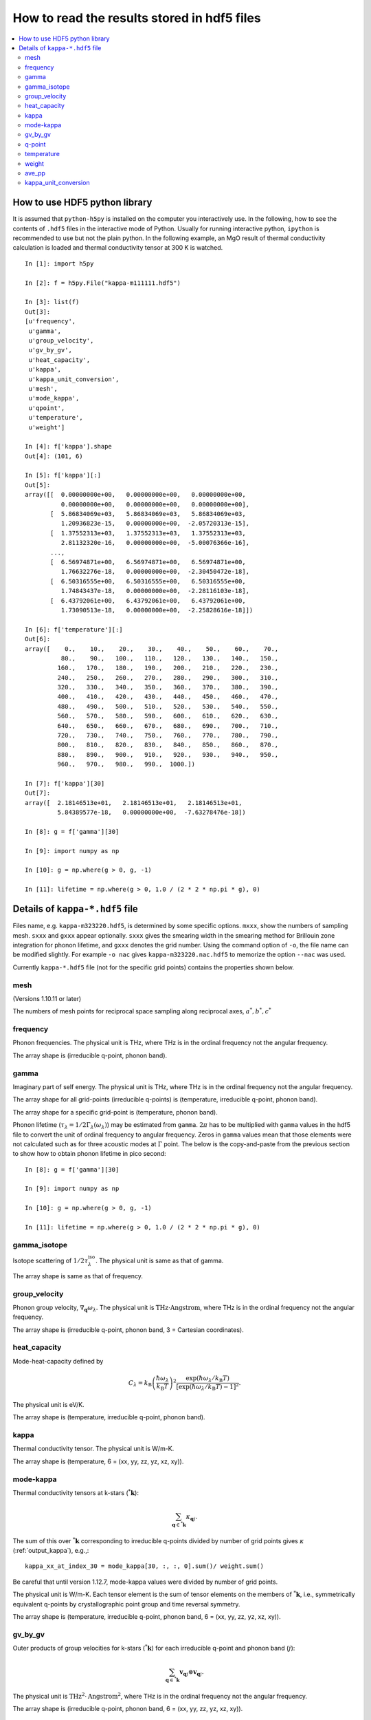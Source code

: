 .. _hdf5_howto:

How to read the results stored in hdf5 files
=============================================

.. contents::
   :depth: 3
   :local:

How to use HDF5 python library
-------------------------------

It is assumed that ``python-h5py`` is installed on the computer you
interactively use. In the following, how to see the contents of
``.hdf5`` files in the interactive mode of Python. Usually for running
interactive python, ``ipython`` is recommended to use but not the
plain python. In the following example, an MgO result of thermal
conductivity calculation is loaded and thermal conductivity tensor at
300 K is watched.

::


   In [1]: import h5py

   In [2]: f = h5py.File("kappa-m111111.hdf5")

   In [3]: list(f)
   Out[3]:
   [u'frequency',
    u'gamma',
    u'group_velocity',
    u'gv_by_gv',
    u'heat_capacity',
    u'kappa',
    u'kappa_unit_conversion',
    u'mesh',
    u'mode_kappa',
    u'qpoint',
    u'temperature',
    u'weight']

   In [4]: f['kappa'].shape
   Out[4]: (101, 6)

   In [5]: f['kappa'][:]
   Out[5]:
   array([[  0.00000000e+00,   0.00000000e+00,   0.00000000e+00,
             0.00000000e+00,   0.00000000e+00,   0.00000000e+00],
          [  5.86834069e+03,   5.86834069e+03,   5.86834069e+03,
             1.20936823e-15,   0.00000000e+00,  -2.05720313e-15],
          [  1.37552313e+03,   1.37552313e+03,   1.37552313e+03,
             2.81132320e-16,   0.00000000e+00,  -5.00076366e-16],
          ...,
          [  6.56974871e+00,   6.56974871e+00,   6.56974871e+00,
             1.76632276e-18,   0.00000000e+00,  -2.30450472e-18],
          [  6.50316555e+00,   6.50316555e+00,   6.50316555e+00,
             1.74843437e-18,   0.00000000e+00,  -2.28116103e-18],
          [  6.43792061e+00,   6.43792061e+00,   6.43792061e+00,
             1.73090513e-18,   0.00000000e+00,  -2.25828616e-18]])

   In [6]: f['temperature'][:]
   Out[6]:
   array([    0.,    10.,    20.,    30.,    40.,    50.,    60.,    70.,
             80.,    90.,   100.,   110.,   120.,   130.,   140.,   150.,
            160.,   170.,   180.,   190.,   200.,   210.,   220.,   230.,
            240.,   250.,   260.,   270.,   280.,   290.,   300.,   310.,
            320.,   330.,   340.,   350.,   360.,   370.,   380.,   390.,
            400.,   410.,   420.,   430.,   440.,   450.,   460.,   470.,
            480.,   490.,   500.,   510.,   520.,   530.,   540.,   550.,
            560.,   570.,   580.,   590.,   600.,   610.,   620.,   630.,
            640.,   650.,   660.,   670.,   680.,   690.,   700.,   710.,
            720.,   730.,   740.,   750.,   760.,   770.,   780.,   790.,
            800.,   810.,   820.,   830.,   840.,   850.,   860.,   870.,
            880.,   890.,   900.,   910.,   920.,   930.,   940.,   950.,
            960.,   970.,   980.,   990.,  1000.])

   In [7]: f['kappa'][30]
   Out[7]:
   array([  2.18146513e+01,   2.18146513e+01,   2.18146513e+01,
            5.84389577e-18,   0.00000000e+00,  -7.63278476e-18])

   In [8]: g = f['gamma'][30]

   In [9]: import numpy as np

   In [10]: g = np.where(g > 0, g, -1)

   In [11]: lifetime = np.where(g > 0, 1.0 / (2 * 2 * np.pi * g), 0)

.. _kappa_hdf5_file:

Details of ``kappa-*.hdf5`` file
---------------------------------

Files name, e.g. ``kappa-m323220.hdf5``, is determined by some
specific options. ``mxxx``, show the numbers of sampling
mesh. ``sxxx`` and ``gxxx`` appear optionally. ``sxxx`` gives the
smearing width in the smearing method for Brillouin zone integration
for phonon lifetime, and ``gxxx`` denotes the grid number. Using the
command option of ``-o``, the file name can be modified slightly. For
example ``-o nac`` gives ``kappa-m323220.nac.hdf5`` to
memorize the option ``--nac`` was used.

Currently ``kappa-*.hdf5`` file (not for the specific grid points)
contains the properties shown below.

mesh
^^^^^

(Versions 1.10.11 or later)

The numbers of mesh points for reciprocal space sampling along
reciprocal axes, :math:`a^*, b^*, c^*`

frequency
^^^^^^^^^^

Phonon frequencies. The physical unit is THz, where THz
is in the ordinal frequency not the angular frequency.

The array shape is (irreducible q-point, phonon band).

gamma
^^^^^^

Imaginary part of self energy. The physical unit is THz, where THz
is in the ordinal frequency not the angular frequency.

The array shape for all grid-points (irreducible q-points) is
(temperature, irreducible q-point, phonon band).

The array shape for a specific grid-point is
(temperature, phonon band).

Phonon lifetime (:math:`\tau_\lambda=1/2\Gamma_\lambda(\omega_\lambda)`) may
be estimated from ``gamma``. :math:`2\pi` has to be multiplied with
``gamma`` values in the hdf5 file to convert the unit of ordinal
frequency to angular frequency. Zeros in ``gamma`` values mean that
those elements were not calculated such as for three acoustic modes at
:math:`\Gamma` point. The below is the copy-and-paste from the
previous section to show how to obtain phonon lifetime in pico
second::

   In [8]: g = f['gamma'][30]

   In [9]: import numpy as np

   In [10]: g = np.where(g > 0, g, -1)

   In [11]: lifetime = np.where(g > 0, 1.0 / (2 * 2 * np.pi * g), 0)


gamma_isotope
^^^^^^^^^^^^^^

Isotope scattering of :math:`1/2\tau^\mathrm{iso}_\lambda`.
The physical unit is same as that of gamma.

The array shape is same as that of frequency.

group_velocity
^^^^^^^^^^^^^^^

Phonon group velocity, :math:`\nabla_\mathbf{q}\omega_\lambda`. The
physical unit is :math:`\text{THz}\cdot\text{Angstrom}`, where THz
is in the ordinal frequency not the angular frequency.

The array shape is (irreducible q-point, phonon band, 3 = Cartesian coordinates).

heat_capacity
^^^^^^^^^^^^^^

Mode-heat-capacity defined by

.. math::

    C_\lambda = k_\mathrm{B}
     \left(\frac{\hbar\omega_\lambda}{k_\mathrm{B} T} \right)^2
     \frac{\exp(\hbar\omega_\lambda/k_\mathrm{B}
     T)}{[\exp(\hbar\omega_\lambda/k_\mathrm{B} T)-1]^2}.

The physical unit is eV/K.

The array shape is (temperature, irreducible q-point, phonon band).

.. _output_kappa:

kappa
^^^^^^

Thermal conductivity tensor. The physical unit is W/m-K.

The array shape is (temperature, 6 = (xx, yy, zz, yz, xz, xy)).

.. _output_mode_kappa:

mode-kappa
^^^^^^^^^^^

Thermal conductivity tensors at k-stars (:math:`{}^*\mathbf{k}`):

.. math::

   \sum_{\mathbf{q} \in {}^*\mathbf{k}} \kappa_{\mathbf{q}j}.

The sum of this over :math:`{}^*\mathbf{k}` corresponding to
irreducible q-points divided by number of grid points gives
:math:`\kappa` (:ref:`output_kappa`), e.g.,::

   kappa_xx_at_index_30 = mode_kappa[30, :, :, 0].sum()/ weight.sum()

Be careful that until version 1.12.7, mode-kappa values were divided
by number of grid points.

The physical unit is W/m-K. Each tensor element is the sum of tensor
elements on the members of :math:`{}^*\mathbf{k}`, i.e., symmetrically
equivalent q-points by crystallographic point group and time reversal
symmetry.

The array shape is (temperature, irreducible q-point, phonon band, 6 =
(xx, yy, zz, yz, xz, xy)).


gv_by_gv
^^^^^^^^^

Outer products of group velocities for k-stars
(:math:`{}^*\mathbf{k}`) for each irreducible q-point and phonon band
(:math:`j`):

.. math::

   \sum_{\mathbf{q} \in {}^*\mathbf{k}} \mathbf{v}_{\mathbf{q}j} \otimes
   \mathbf{v}_{\mathbf{q}j}.

The physical unit is
:math:`\text{THz}^2\cdot\text{Angstrom}^2`, where THz is in the
ordinal frequency not the angular frequency.

The array shape is (irreducible q-point, phonon band, 6 = (xx, yy, zz,
yz, xz, xy)).

q-point
^^^^^^^^

Irreducible q-points in reduced coordinates.

The array shape is (irreducible q-point, 3 = reduced
coordinates in reciprocal space).

temperature
^^^^^^^^^^^^

Temperatures where thermal conductivities are calculated. The physical
unit is K.

weight
^^^^^^^

Weights corresponding to irreducible q-points. Sum of weights equals to
the number of mesh grid points.

ave_pp
^^^^^^^

Averaged phonon-phonon interaction in :math:`\text{eV}^2`,
:math:`P_{\mathbf{q}j}`:

.. math::

   P_{\mathbf{q}j} = \frac{1}{(3n_\mathrm{a})^2} \sum_{\lambda'\lambda''}
   |\Phi_{\lambda\lambda'\lambda''}|^2.

This is not going to be calculated in the RTA thermal coductivity
calculation mode by default. To calculate this, ``--full_pp`` option
has to be specified (see :ref:`full_pp_option`).

kappa_unit_conversion
^^^^^^^^^^^^^^^^^^^^^^

This is used to convert the physical unit of lattice thermal
conductivity made of ``heat_capacity``, ``group_velocity``, and
``gamma``, to W/m-K. In the single mode relaxation time (SMRT) method,
a mode contribution to the lattice thermal conductivity is given by

.. math::

   \kappa_\lambda = \frac{1}{V_0} C_\lambda \mathbf{v}_\lambda \otimes
   \mathbf{v}_\lambda \tau_\lambda^{\mathrm{SMRT}}.

For example of some single mode, :math:`\kappa_{\lambda,{xx}}` is calculated by::

   kappa_unit_conversion / weight.sum() * heat_capacity[30, 2, 0] * group_velocity[2, 0, 0] ** 2 / (2 * gamma[30, 2, 0])

where :math:`1/V_0` is included in ``kappa_unit_conversion``.
Similary mode-kappa (defined at :ref:`output_mode_kappa`) is
calculated by::

   kappa_unit_conversion * heat_capacity[30, 2, 0] * gv_by_gv[2, 0] / (2 * gamma[30, 2, 0])
